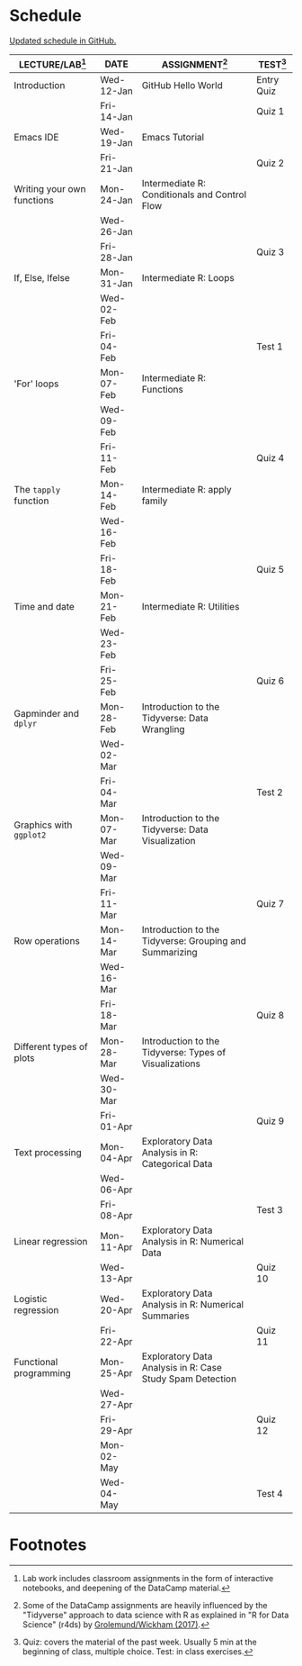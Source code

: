 #+options: toc:nil num:nil
#+startup: hideblocks overview
* Schedule

  [[https://github.com/birkenkrahe/ds205/blob/main/schedule.org][Updated schedule in GitHub.]]

  | LECTURE/LAB[fn:1]          | DATE       | ASSIGNMENT[fn:2]                                          | TEST[fn:3] |
  |----------------------------+------------+-----------------------------------------------------------+------------|
  | Introduction               | Wed-12-Jan | GitHub Hello World                                        | Entry Quiz |
  |                            | Fri-14-Jan |                                                           | Quiz 1     |
  |----------------------------+------------+-----------------------------------------------------------+------------|
  | Emacs IDE                  | Wed-19-Jan | Emacs Tutorial                                            |            |
  |                            | Fri-21-Jan |                                                           | Quiz 2     |
  |----------------------------+------------+-----------------------------------------------------------+------------|
  | Writing your own functions | Mon-24-Jan | Intermediate R: Conditionals and Control Flow             |            |
  |                            | Wed-26-Jan |                                                           |            |
  |                            | Fri-28-Jan |                                                           | Quiz 3     |
  |----------------------------+------------+-----------------------------------------------------------+------------|
  | If, Else, Ifelse           | Mon-31-Jan | Intermediate R: Loops                                     |            |
  |                            | Wed-02-Feb |                                                           |            |
  |                            | Fri-04-Feb |                                                           | Test 1     |
  |----------------------------+------------+-----------------------------------------------------------+------------|
  | 'For' loops                | Mon-07-Feb | Intermediate R: Functions                                 |            |
  |                            | Wed-09-Feb |                                                           |            |
  |                            | Fri-11-Feb |                                                           | Quiz 4     |
  |----------------------------+------------+-----------------------------------------------------------+------------|
  | The ~tapply~ function      | Mon-14-Feb | Intermediate R: apply family                              |            |
  |                            | Wed-16-Feb |                                                           |            |
  |                            | Fri-18-Feb |                                                           | Quiz 5     |
  |----------------------------+------------+-----------------------------------------------------------+------------|
  | Time and date              | Mon-21-Feb | Intermediate R: Utilities                                 |            |
  |                            | Wed-23-Feb |                                                           |            |
  |                            | Fri-25-Feb |                                                           | Quiz 6     |
  |----------------------------+------------+-----------------------------------------------------------+------------|
  | Gapminder and ~dplyr~      | Mon-28-Feb | Introduction to the Tidyverse: Data Wrangling             |            |
  |                            | Wed-02-Mar |                                                           |            |
  |                            | Fri-04-Mar |                                                           | Test 2     |
  |----------------------------+------------+-----------------------------------------------------------+------------|
  | Graphics with ~ggplot2~    | Mon-07-Mar | Introduction to the Tidyverse: Data Visualization         |            |
  |                            | Wed-09-Mar |                                                           |            |
  |                            | Fri-11-Mar |                                                           | Quiz 7     |
  |----------------------------+------------+-----------------------------------------------------------+------------|
  | Row operations             | Mon-14-Mar | Introduction to the Tidyverse: Grouping and Summarizing   |            |
  |                            | Wed-16-Mar |                                                           |            |
  |                            | Fri-18-Mar |                                                           | Quiz 8     |
  |----------------------------+------------+-----------------------------------------------------------+------------|
  | Different types of plots   | Mon-28-Mar | Introduction to the Tidyverse: Types of Visualizations    |            |
  |                            | Wed-30-Mar |                                                           |            |
  |                            | Fri-01-Apr |                                                           | Quiz 9     |
  |----------------------------+------------+-----------------------------------------------------------+------------|
  | Text processing            | Mon-04-Apr | Exploratory Data Analysis in R: Categorical Data          |            |
  |                            | Wed-06-Apr |                                                           |            |
  |                            | Fri-08-Apr |                                                           | Test 3     |
  |----------------------------+------------+-----------------------------------------------------------+------------|
  | Linear regression          | Mon-11-Apr | Exploratory Data Analysis in R: Numerical Data            |            |
  |                            | Wed-13-Apr |                                                           | Quiz 10    |
  |----------------------------+------------+-----------------------------------------------------------+------------|
  | Logistic regression        | Wed-20-Apr | Exploratory Data Analysis in R: Numerical Summaries       |            |
  |                            | Fri-22-Apr |                                                           | Quiz 11    |
  |----------------------------+------------+-----------------------------------------------------------+------------|
  | Functional programming     | Mon-25-Apr | Exploratory Data Analysis in R: Case Study Spam Detection |            |
  |                            | Wed-27-Apr |                                                           |            |
  |                            | Fri-29-Apr |                                                           | Quiz 12    |
  |----------------------------+------------+-----------------------------------------------------------+------------|
  |                            | Mon-02-May |                                                           |            |
  |                            | Wed-04-May |                                                           | Test 4     |
  |----------------------------+------------+-----------------------------------------------------------+------------|

* Footnotes

[fn:1]Lab work includes classroom assignments in the form of
interactive notebooks, and deepening of the DataCamp material.

[fn:2]Some of the DataCamp assignments are heavily influenced by the
"Tidyverse" approach to data science with R as explained in "R for
Data Science" (r4ds) by [[https://r4ds.had.co.nz/introduction.html][Grolemund/Wickham (2017)]].

[fn:3]Quiz: covers the material of the past week. Usually 5 min at the
beginning of class, multiple choice. Test: in class exercises.
